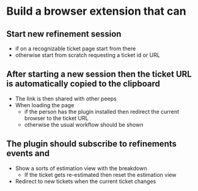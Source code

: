* Build a browser extension that can

** Start new refinement session
  
  - if on a recognizable ticket page start from there
  - otherwise start from scratch requesting a ticket id or URL

** After starting a new session then the ticket URL is automatically copied to the clipboard
  - The link is then shared with other peeps
  - When loading the page
    - if the person has the plugin installed then redirect the current browser to the ticket URL
    - otherwise the usual workflow should be shown
      
** The plugin should subscribe to refinements events and 
  - Show a sorts of estimation view with the breakdown
    - If the ticket gets re-estimated then reset the estimation view
  - Redirect to new tickets when the current ticket changes
